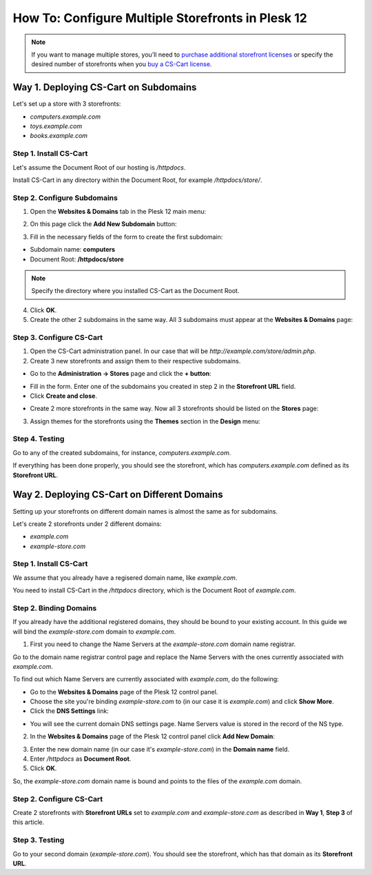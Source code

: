 **************************************************
How To: Configure Multiple Storefronts in Plesk 12
**************************************************

.. note::
    If you want to manage multiple stores, you’ll need to `purchase additional storefront licenses <http://www.cs-cart.com/cs-cart-storefront-license.html>`_ or specify the desired number of storefronts when you `buy a CS-Cart license <http://www.cs-cart.com/cs-cart-license.html>`_.

======================================
Way 1. Deploying CS-Cart on Subdomains
======================================

Let's set up a store with 3 storefronts:

* *computers.example.com*

* *toys.example.com*

* *books.example.com*

-----------------------
Step 1. Install CS-Cart
-----------------------

Let's assume the Document Root of our hosting is */httpdocs*.

Install CS-Cart in any directory within the Document Root, for example */httpdocs/store/*.

----------------------------
Step 2. Configure Subdomains
----------------------------

1. Open the **Websites & Domains** tab in the Plesk 12 main menu:

.. image:: img/plesk_websites_domains.png
    :align: center
    :alt: Open Plesk 12 and go to Websites & Domains.

2. On this page click the **Add New Subdomain** button:

.. image:: img/plesk_add_subdomain.png
    :align: center
    :alt: Add new subdomain in Plesk 12.

3. Fill in the necessary fields of the form to create the first subdomain:

* Subdomain name: **computers**

* Document Root: **/httpdocs/store**

.. note::

    Specify the directory where you installed CS-Cart as the Document Root.

4. Click **OK**.

5. Create the other 2 subdomains in the same way. All 3 subdomains must appear at the **Websites & Domains** page:

.. image:: img/plesk_subdomains.png
    :align: center
    :alt: The Websites and Domains tab has the list of your existing subdomains.

-------------------------
Step 3. Configure CS-Cart
-------------------------

1. Open the CS-Cart administration panel. In our case that will be *http://example.com/store/admin.php*.

2. Create 3 new storefronts and assign them to their respective subdomains.

* Go to the **Administration → Stores** page and click the **+ button**:

.. image:: img/add_storefront.png
    :align: center
    :alt: Use the plus button to add new storefronts.

* Fill in the form. Enter one of the subdomains you created in step 2 in the **Storefront URL** field.

* Click **Create and close**.

.. image:: img/plesk_storefront_url.png
    :align: center
    :alt: Enter the URL of your new storefront.

* Create 2 more storefronts in the same way. Now all 3 storefronts should be listed on the **Stores** page:

.. image:: img/storefront_list.png
    :align: center
    :alt: The Stores page has the list of your storefronts.

3. Assign themes for the storefronts using the **Themes** section in the **Design** menu:

.. image:: img/themes.png
    :align: center
    :alt: Use different themes for your storefronts.

---------------
Step 4. Testing
---------------

Go to any of the created subdomains, for instance, *computers.example.com*.

If everything has been done properly, you should see the storefront, which has *computers.example.com* defined as its **Storefront URL**.

=============================================
Way 2. Deploying CS-Cart on Different Domains
=============================================

Setting up your storefronts on different domain names is almost the same as for subdomains.

Let's create 2 storefronts under 2 different domains:

* *example.com*

* *example-store.com*

-----------------------
Step 1. Install CS-Cart
-----------------------

We assume that you already have a regisered domain name, like *example.com*.

You need to install CS-Cart in the */httpdocs* directory, which is the Document Root of *example.com*.

-----------------------
Step 2. Binding Domains
-----------------------

If you already have the additional registered domains, they should be bound to your existing account. In this guide we will bind the *example-store.com* domain to *example.com*.

1. First you need to change the Name Servers at the *example-store.com* domain name registrar.

Go to the domain name registrar control page and replace the Name Servers with the ones currently associated with *example.com*.

To find out which Name Servers are currently associated with *example.com*, do the following:

* Go to the **Websites & Domains** page of the Plesk 12 control panel.

* Choose the site you're binding *example-store.com* to (in our case it is *example.com*) and click **Show More**.

* Click the **DNS Settings** link:

.. image:: img/dns_settings.png
    :align: center
    :alt: Click DNS Settings to view the DNS Settings page.

* You will see the current domain DNS settings page. Name Servers value is stored in the record of the NS type.

.. image:: img/dns_settings_page.png
    :align: center
    :alt: Look for NS record type and see its value to find the name server.

2. In the **Websites & Domains** page of the Plesk 12 control panel click **Add New Domain**:

.. image:: img/plesk_add_domain.png
    :align: center
    :alt: Click Add New Domain on the Websites and Domains page.

3. Enter the new domain name (in our case it's *example-store.com*) in the **Domain name** field.

4. Enter */httpdocs* as **Document Root**.

5. Click **OK**.

So, the *example-store.com* domain name is bound and points to the files of the *example.com* domain.

.. image:: img/plesk_domains.png
    :align: center
    :alt: Your newly bound domain should now be on the domain list.

-------------------------
Step 2. Configure CS-Cart
-------------------------

Create 2 storefronts with **Storefront URLs** set to *example.com* and *example-store.com* as described in **Way 1**, **Step 3** of this article.

---------------
Step 3. Testing
---------------

Go to your second domain (*example-store.com*). You should see the storefront, which has that domain as its **Storefront URL**.


